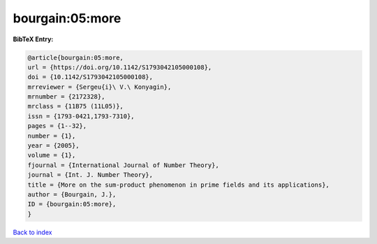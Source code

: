 bourgain:05:more
================

.. :cite:t:`bourgain:05:more`

.. bibliography:: ../../All.bib

**BibTeX Entry:**

.. code-block:: bibtex

   @article{bourgain:05:more,
   url = {https://doi.org/10.1142/S1793042105000108},
   doi = {10.1142/S1793042105000108},
   mrreviewer = {Sergeu{i}\ V.\ Konyagin},
   mrnumber = {2172328},
   mrclass = {11B75 (11L05)},
   issn = {1793-0421,1793-7310},
   pages = {1--32},
   number = {1},
   year = {2005},
   volume = {1},
   fjournal = {International Journal of Number Theory},
   journal = {Int. J. Number Theory},
   title = {More on the sum-product phenomenon in prime fields and its applications},
   author = {Bourgain, J.},
   ID = {bourgain:05:more},
   }

`Back to index <../index>`_
